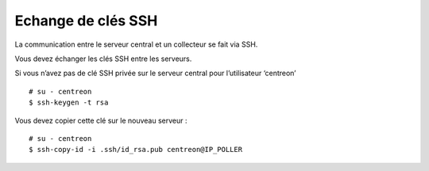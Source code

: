 *******************
Echange de clés SSH
*******************

La communication entre le serveur central et un collecteur se fait via SSH.

Vous devez échanger les clés SSH entre les serveurs.

Si vous n’avez pas de clé SSH privée sur le serveur central pour
l’utilisateur ‘centreon’ ::

    # su - centreon
    $ ssh-keygen -t rsa

Vous devez copier cette clé sur le nouveau serveur : ::

    # su - centreon
    $ ssh-copy-id -i .ssh/id_rsa.pub centreon@IP_POLLER
